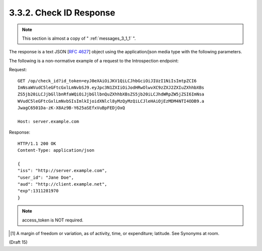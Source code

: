 3.3.2.  Check ID Response
^^^^^^^^^^^^^^^^^^^^^^^^^^^^^^^^^^^^

.. note:: 

    This section is almost a copy of " :ref:`messages_3_1_1` ".

The response is a text JSON [:rfc:`4627`] object using the application/json media type with the following parameters.

.. glossary::

    iss
        REQUIRED. 
        The unique identifier of the issuer of the response.

    user_id
        REQUIRED. 
        A locally unique and never reassigned identifier for the user, 
        which is intended to be consumed by the Client. e.g. 24400320 or AItOawmwtWwcT0k51BayewNvutrJUqsvl6qs7A4. 
        It MUST NOT exceed **255 ASCII characters in length**.
    
    aud
        REQUIRED. 
        This member identifies the :term:`audience` that this :term:`ID Token` is intended for. 
        It is RECOMENDED that **aud** be client_id of the RP.
    
    exp
        REQUIRED. 
        Type Integer. 
        Identifies the expiration time on or after which the ID Token MUST NOT be accepted for processing. 
        The processing of this parameter requires that the current date/time MUST be 
        before the expiration date/time listed in the value. 
        Implementers MAY provide for some small leeway [#]_ , usually no more than a few minutes, to account for `clock skew <http://en.wikipedia.org/wiki/Clock_skew>`_ . 
        The value is number of seconds from 1970-01-01T0:0:0Z as measured in UTC until the desired date/time. 
        See RFC 3339 [:rfc:`3339`] for details regarding date/times in general and UTC in particular.

    iso29115
        OPTIONAL. (entity authentication assurance): 
        Specifies the X.eaa / ISO/IEC29115 [ISO29115] entity authentication assurance level of the authentication performed.

    nonce
        REQUIRED. 
        Clients MUST verify that the nonce value is equal to the exact value of nonce parameter in the Authorization Request. 

The following is a non-normative example of a request to the Introspection endpoint:

Request:   ::

    GET /op/check_id?id_token=eyJ0eXAiOiJKV1QiLCJhbGciOiJIUzI1NiIsImtpZCI6
    ImNsaWVudC5leGFtcGxlLmNvbSJ9.eyJpc3N1ZXIiOiJodHRwOlwvXC9zZXJ2ZXIuZXhhbXBs
    ZS5jb20iLCJjbGllbnRfaWQiOiJjbGllbnQuZXhhbXBsZS5jb20iLCJhdWRpZW5jZSI6ImNsa
    WVudC5leGFtcGxlLmNvbSIsImlkIjoidXNlcl8yMzQyMzQiLCJleHAiOjEzMDM4NTI4ODB9.a
    JwagC6501Da-zK-X8Az9B-Y625aSEfxVuBpFEDjOxQ
    
    Host: server.example.com

Response: ::

    HTTP/1.1 200 OK
    Content-Type: application/json
    
    {
    "iss": "http://server.example.com",
    "user_id": "Jane Doe",
    "aud": "http://client.example.net",
    "exp":1311281970
    }

.. note::

    access_token is NOT required.

.. [#] A margin of freedom or variation, as of activity, time, or expenditure; latitude. See Synonyms at room.

(Draft 15)
